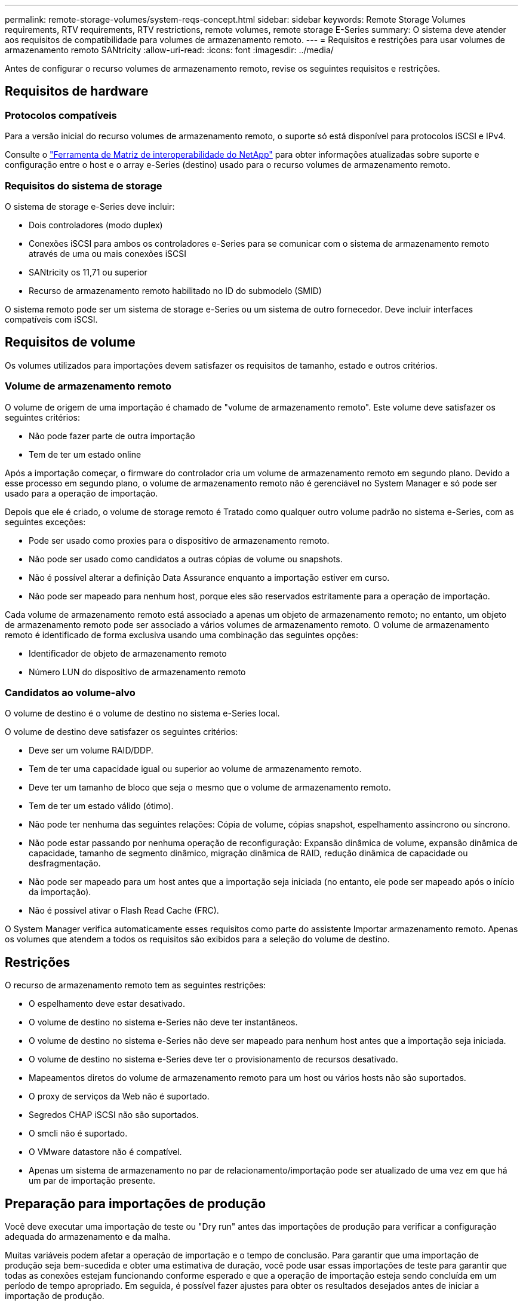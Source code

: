 ---
permalink: remote-storage-volumes/system-reqs-concept.html 
sidebar: sidebar 
keywords: Remote Storage Volumes requirements, RTV requirements, RTV restrictions, remote volumes, remote storage E-Series 
summary: O sistema deve atender aos requisitos de compatibilidade para volumes de armazenamento remoto. 
---
= Requisitos e restrições para usar volumes de armazenamento remoto SANtricity
:allow-uri-read: 
:icons: font
:imagesdir: ../media/


[role="lead"]
Antes de configurar o recurso volumes de armazenamento remoto, revise os seguintes requisitos e restrições.



== Requisitos de hardware



=== Protocolos compatíveis

Para a versão inicial do recurso volumes de armazenamento remoto, o suporte só está disponível para protocolos iSCSI e IPv4.

Consulte o http://mysupport.netapp.com/matrix["Ferramenta de Matriz de interoperabilidade do NetApp"^] para obter informações atualizadas sobre suporte e configuração entre o host e o array e-Series (destino) usado para o recurso volumes de armazenamento remoto.



=== Requisitos do sistema de storage

O sistema de storage e-Series deve incluir:

* Dois controladores (modo duplex)
* Conexões iSCSI para ambos os controladores e-Series para se comunicar com o sistema de armazenamento remoto através de uma ou mais conexões iSCSI
* SANtricity os 11,71 ou superior
* Recurso de armazenamento remoto habilitado no ID do submodelo (SMID)


O sistema remoto pode ser um sistema de storage e-Series ou um sistema de outro fornecedor. Deve incluir interfaces compatíveis com iSCSI.



== Requisitos de volume

Os volumes utilizados para importações devem satisfazer os requisitos de tamanho, estado e outros critérios.



=== Volume de armazenamento remoto

O volume de origem de uma importação é chamado de "volume de armazenamento remoto". Este volume deve satisfazer os seguintes critérios:

* Não pode fazer parte de outra importação
* Tem de ter um estado online


Após a importação começar, o firmware do controlador cria um volume de armazenamento remoto em segundo plano. Devido a esse processo em segundo plano, o volume de armazenamento remoto não é gerenciável no System Manager e só pode ser usado para a operação de importação.

Depois que ele é criado, o volume de storage remoto é Tratado como qualquer outro volume padrão no sistema e-Series, com as seguintes exceções:

* Pode ser usado como proxies para o dispositivo de armazenamento remoto.
* Não pode ser usado como candidatos a outras cópias de volume ou snapshots.
* Não é possível alterar a definição Data Assurance enquanto a importação estiver em curso.
* Não pode ser mapeado para nenhum host, porque eles são reservados estritamente para a operação de importação.


Cada volume de armazenamento remoto está associado a apenas um objeto de armazenamento remoto; no entanto, um objeto de armazenamento remoto pode ser associado a vários volumes de armazenamento remoto. O volume de armazenamento remoto é identificado de forma exclusiva usando uma combinação das seguintes opções:

* Identificador de objeto de armazenamento remoto
* Número LUN do dispositivo de armazenamento remoto




=== Candidatos ao volume-alvo

O volume de destino é o volume de destino no sistema e-Series local.

O volume de destino deve satisfazer os seguintes critérios:

* Deve ser um volume RAID/DDP.
* Tem de ter uma capacidade igual ou superior ao volume de armazenamento remoto.
* Deve ter um tamanho de bloco que seja o mesmo que o volume de armazenamento remoto.
* Tem de ter um estado válido (ótimo).
* Não pode ter nenhuma das seguintes relações: Cópia de volume, cópias snapshot, espelhamento assíncrono ou síncrono.
* Não pode estar passando por nenhuma operação de reconfiguração: Expansão dinâmica de volume, expansão dinâmica de capacidade, tamanho de segmento dinâmico, migração dinâmica de RAID, redução dinâmica de capacidade ou desfragmentação.
* Não pode ser mapeado para um host antes que a importação seja iniciada (no entanto, ele pode ser mapeado após o início da importação).
* Não é possível ativar o Flash Read Cache (FRC).


O System Manager verifica automaticamente esses requisitos como parte do assistente Importar armazenamento remoto. Apenas os volumes que atendem a todos os requisitos são exibidos para a seleção do volume de destino.



== Restrições

O recurso de armazenamento remoto tem as seguintes restrições:

* O espelhamento deve estar desativado.
* O volume de destino no sistema e-Series não deve ter instantâneos.
* O volume de destino no sistema e-Series não deve ser mapeado para nenhum host antes que a importação seja iniciada.
* O volume de destino no sistema e-Series deve ter o provisionamento de recursos desativado.
* Mapeamentos diretos do volume de armazenamento remoto para um host ou vários hosts não são suportados.
* O proxy de serviços da Web não é suportado.
* Segredos CHAP iSCSI não são suportados.
* O smcli não é suportado.
* O VMware datastore não é compatível.
* Apenas um sistema de armazenamento no par de relacionamento/importação pode ser atualizado de uma vez em que há um par de importação presente.




== Preparação para importações de produção

Você deve executar uma importação de teste ou "Dry run" antes das importações de produção para verificar a configuração adequada do armazenamento e da malha.

Muitas variáveis podem afetar a operação de importação e o tempo de conclusão. Para garantir que uma importação de produção seja bem-sucedida e obter uma estimativa de duração, você pode usar essas importações de teste para garantir que todas as conexões estejam funcionando conforme esperado e que a operação de importação esteja sendo concluída em um período de tempo apropriado. Em seguida, é possível fazer ajustes para obter os resultados desejados antes de iniciar a importação de produção.
